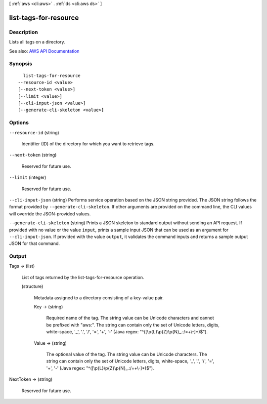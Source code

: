 [ :ref:`aws <cli:aws>` . :ref:`ds <cli:aws ds>` ]

.. _cli:aws ds list-tags-for-resource:


**********************
list-tags-for-resource
**********************



===========
Description
===========



Lists all tags on a directory.



See also: `AWS API Documentation <https://docs.aws.amazon.com/goto/WebAPI/ds-2015-04-16/ListTagsForResource>`_


========
Synopsis
========

::

    list-tags-for-resource
  --resource-id <value>
  [--next-token <value>]
  [--limit <value>]
  [--cli-input-json <value>]
  [--generate-cli-skeleton <value>]




=======
Options
=======

``--resource-id`` (string)


  Identifier (ID) of the directory for which you want to retrieve tags.

  

``--next-token`` (string)


  Reserved for future use.

  

``--limit`` (integer)


  Reserved for future use.

  

``--cli-input-json`` (string)
Performs service operation based on the JSON string provided. The JSON string follows the format provided by ``--generate-cli-skeleton``. If other arguments are provided on the command line, the CLI values will override the JSON-provided values.

``--generate-cli-skeleton`` (string)
Prints a JSON skeleton to standard output without sending an API request. If provided with no value or the value ``input``, prints a sample input JSON that can be used as an argument for ``--cli-input-json``. If provided with the value ``output``, it validates the command inputs and returns a sample output JSON for that command.



======
Output
======

Tags -> (list)

  

  List of tags returned by the list-tags-for-resource operation.

  

  (structure)

    

    Metadata assigned to a directory consisting of a key-value pair.

    

    Key -> (string)

      

      Required name of the tag. The string value can be Unicode characters and cannot be prefixed with "aws:". The string can contain only the set of Unicode letters, digits, white-space, '_', '.', '/', '=', '+', '-' (Java regex: "^([\\p{L}\\p{Z}\\p{N}_.:/=+\\-]*)$").

      

      

    Value -> (string)

      

      The optional value of the tag. The string value can be Unicode characters. The string can contain only the set of Unicode letters, digits, white-space, '_', '.', '/', '=', '+', '-' (Java regex: "^([\\p{L}\\p{Z}\\p{N}_.:/=+\\-]*)$").

      

      

    

  

NextToken -> (string)

  

  Reserved for future use.

  

  

